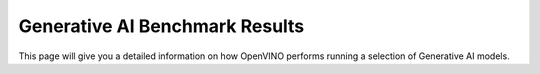 Generative AI Benchmark Results
===================================

This page will give you a detailed information on how OpenVINO performs running a selection of
Generative AI models.



